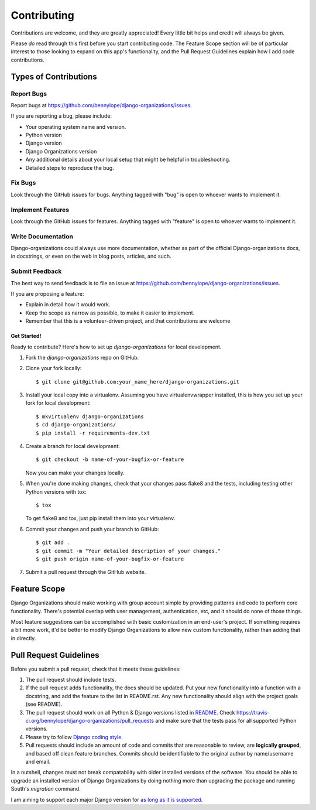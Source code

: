 ============
Contributing
============

Contributions are welcome, and they are greatly appreciated! Every
little bit helps and credit will always be given.

Please *do* read through this first before you start contributing code. The
Feature Scope section will be of particular interest to those looking to expand
on this app's functionality, and the Pull Request Guidelines explain how I add
code contributions.

Types of Contributions
======================

Report Bugs
~~~~~~~~~~~

Report bugs at https://github.com/bennylope/django-organizations/issues.

If you are reporting a bug, please include:

* Your operating system name and version.
* Python version
* Django version
* Django Organizations version
* Any additional details about your local setup that might be helpful in troubleshooting.
* Detailed steps to reproduce the bug.

Fix Bugs
~~~~~~~~

Look through the GitHub issues for bugs. Anything tagged with "bug"
is open to whoever wants to implement it.

Implement Features
~~~~~~~~~~~~~~~~~~

Look through the GitHub issues for features. Anything tagged with "feature"
is open to whoever wants to implement it.

Write Documentation
~~~~~~~~~~~~~~~~~~~

Django-organizations could always use more documentation, whether as part of the
official Django-organizations docs, in docstrings, or even on the web in blog posts,
articles, and such.

Submit Feedback
~~~~~~~~~~~~~~~

The best way to send feedback is to file an issue at https://github.com/bennylope/django-organizations/issues.

If you are proposing a feature:

* Explain in detail how it would work.
* Keep the scope as narrow as possible, to make it easier to implement.
* Remember that this is a volunteer-driven project, and that contributions
  are welcome

Get Started!
------------

Ready to contribute? Here's how to set up `django-organizations` for local development.

1. Fork the `django-organizations` repo on GitHub.
2. Clone your fork locally::

    $ git clone git@github.com:your_name_here/django-organizations.git

3. Install your local copy into a virtualenv. Assuming you have virtualenvwrapper installed, this is how you set up your fork for local development::

    $ mkvirtualenv django-organizations
    $ cd django-organizations/
    $ pip install -r requirements-dev.txt

4. Create a branch for local development::

    $ git checkout -b name-of-your-bugfix-or-feature

   Now you can make your changes locally.

5. When you're done making changes, check that your changes pass flake8 and the tests, including testing other Python versions with tox::

    $ tox

   To get flake8 and tox, just pip install them into your virtualenv.

6. Commit your changes and push your branch to GitHub::

    $ git add .
    $ git commit -m "Your detailed description of your changes."
    $ git push origin name-of-your-bugfix-or-feature

7. Submit a pull request through the GitHub website.

Feature Scope
=============

Django Organizations should make working with group account simple by providing
patterns and code to perform core functionality. There's potential overlap with
user management, authentication, etc, and it should do none of those things.

Most feature suggestions can be accomplished with basic customization in an
end-user's project. If something requires a bit more work, it'd be better to
modify Django Organizations to allow new custom functionality, rather than
adding that in directly.

Pull Request Guidelines
=======================

Before you submit a pull request, check that it meets these guidelines:

1. The pull request should include tests.
2. If the pull request adds functionality, the docs should be updated. Put
   your new functionality into a function with a docstring, and add the
   feature to the list in README.rst. Any new functionality should align with
   the project goals (see README).
3. The pull request should work on all Python & Django versions listed in `README
   <https://github.com/bennylope/django-organizations/blob/dev/README.rst#targets--testing>`_.
   Check https://travis-ci.org/bennylope/django-organizations/pull_requests
   and make sure that the tests pass for all supported Python versions.
4. Please try to follow `Django coding style
   <https://docs.djangoproject.com/en/stable/internals/contributing/writing-code/coding-style/>`_.
5. Pull requests should include an amount of code and commits that are
   reasonable to review, are **logically grouped**, and based off clean feature
   branches. Commits should be identifiable to the original author by
   name/username and email.

In a nutshell, changes must not break compatability with older installed
versions of the software. You should be able to upgrade an installed version of
Django Organizations by doing nothing more than upgrading the package and
running South's `migration` command.

I am aiming to support each major Django version for `as long as it is
supported
<https://docs.djangoproject.com/en/dev/internals/release-process/#lts-releases>`_.
